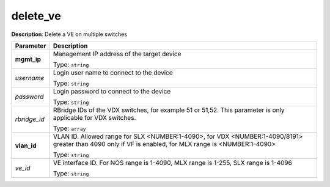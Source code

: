 .. NOTE: This file has been generated automatically, don't manually edit it

delete_ve
~~~~~~~~~

**Description**: Delete a VE on multiple switches 

.. table::

   ================================  ======================================================================
   Parameter                         Description
   ================================  ======================================================================
   **mgmt_ip**                       Management IP address of the target device

                                     Type: ``string``
   *username*                        Login user name to connect to the device

                                     Type: ``string``
   *password*                        Login password to connect to the device

                                     Type: ``string``
   *rbridge_id*                      RBridge IDs of the VDX switches, for example 51 or 51,52. This parameter is only applicable for VDX switches.

                                     Type: ``array``
   **vlan_id**                       VLAN ID. Allowed range for SLX <NUMBER:1-4090>, for VDX <NUMBER:1-4090/8191> greater than 4090 only if VF is enabled, for MLX range is <NUMBER:1-4090>

                                     Type: ``string``
   *ve_id*                           VE interface ID. For NOS range is 1-4090, MLX range is 1-255, SLX range is 1-4096

                                     Type: ``string``
   ================================  ======================================================================

